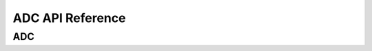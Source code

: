 .. _label_api_adc:

ADC API Reference
========================

ADC
------------------

.. doxygengroup:: WM_ADC_MACROs
    :project: wm-iot-sdk-apis
    :content-only:

.. doxygengroup:: WM_ADC_TYPEs
    :project: wm-iot-sdk-apis
    :content-only:

.. doxygengroup:: WM_ADC_Structs
    :project: wm-iot-sdk-apis
    :content-only:

.. doxygengroup:: WM_ADC_APIs
    :project: wm-iot-sdk-apis
    :content-only: